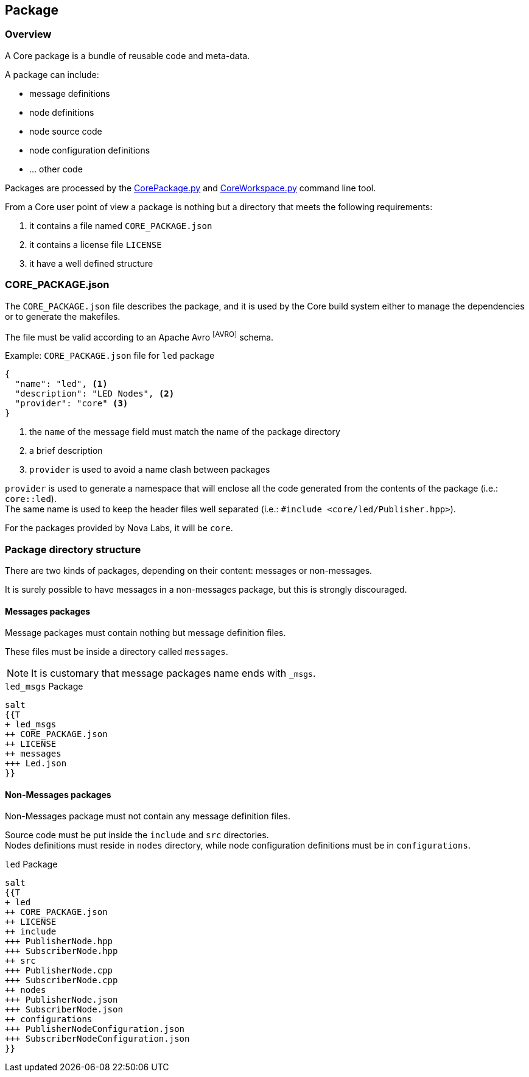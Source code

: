 [[corepackage-reference]]
== Package

[[corepackage-overview]]
=== Overview
A Core package is a bundle of reusable code and meta-data.

A package can include:

* message definitions
* node definitions
* node source code
* node configuration definitions
* ... other code

Packages are processed by the link:../tools/index.html#coretools-corepackage[CorePackage.py] and link:../tools/index.html#coretools-coreworkspace[CoreWorkspace.py] command line tool.

From a Core user point of view a package is nothing but a directory that meets the following requirements:

. it contains a file named `CORE_PACKAGE.json`
. it contains a license file `LICENSE` 
. it have a well defined structure

[[corepackage-json]]
=== CORE_PACKAGE.json
The `CORE_PACKAGE.json` file describes the package, and it is used by the Core build system either to manage the dependencies or to generate the makefiles.

The file must be valid according to an Apache Avro footnoteref:[AVRO] schema.

.Example: `CORE_PACKAGE.json` file for `led` package
[source,json,numbered]
----
{
  "name": "led", <1>
  "description": "LED Nodes", <2>
  "provider": "core" <3>
}
----
<1> the `name` of the message field must match the name of the package directory
<2> a brief description
<3> `provider` is used to avoid a name clash between packages

`provider` is used to generate a namespace that will enclose all the code generated from the contents of the package (i.e.: `core::led`). +
The same name is used to keep the header files well separated (i.e.: `#include <core/led/Publisher.hpp>`).

For the packages provided by Nova Labs, it will be `core`.

[[corepackage-structure]]
=== Package directory structure
There are two kinds of packages, depending on their content: messages or non-messages.

It is surely possible to have messages in a non-messages package, but this is strongly discouraged.

==== Messages packages
Message packages must contain nothing but message definition files.

These files must be inside a directory called `messages`.

NOTE: It is customary that message packages name ends with `_msgs`.

.`led_msgs` Package
[plantuml,led_msgs-package-tree,"{plantuml_format}"]
----
salt
{{T
+ led_msgs
++ CORE_PACKAGE.json
++ LICENSE
++ messages
+++ Led.json
}}
----

==== Non-Messages packages
Non-Messages package must not contain any message definition files.

Source code must be put inside the `include` and `src` directories. +
Nodes definitions must reside in `nodes` directory, while node configuration definitions must be in `configurations`.

.`led` Package
[plantuml,led-package-tree,"{plantuml_format}"]
----
salt
{{T
+ led
++ CORE_PACKAGE.json
++ LICENSE
++ include
+++ PublisherNode.hpp
+++ SubscriberNode.hpp
++ src
+++ PublisherNode.cpp
+++ SubscriberNode.cpp
++ nodes
+++ PublisherNode.json
+++ SubscriberNode.json
++ configurations
+++ PublisherNodeConfiguration.json
+++ SubscriberNodeConfiguration.json
}}
----